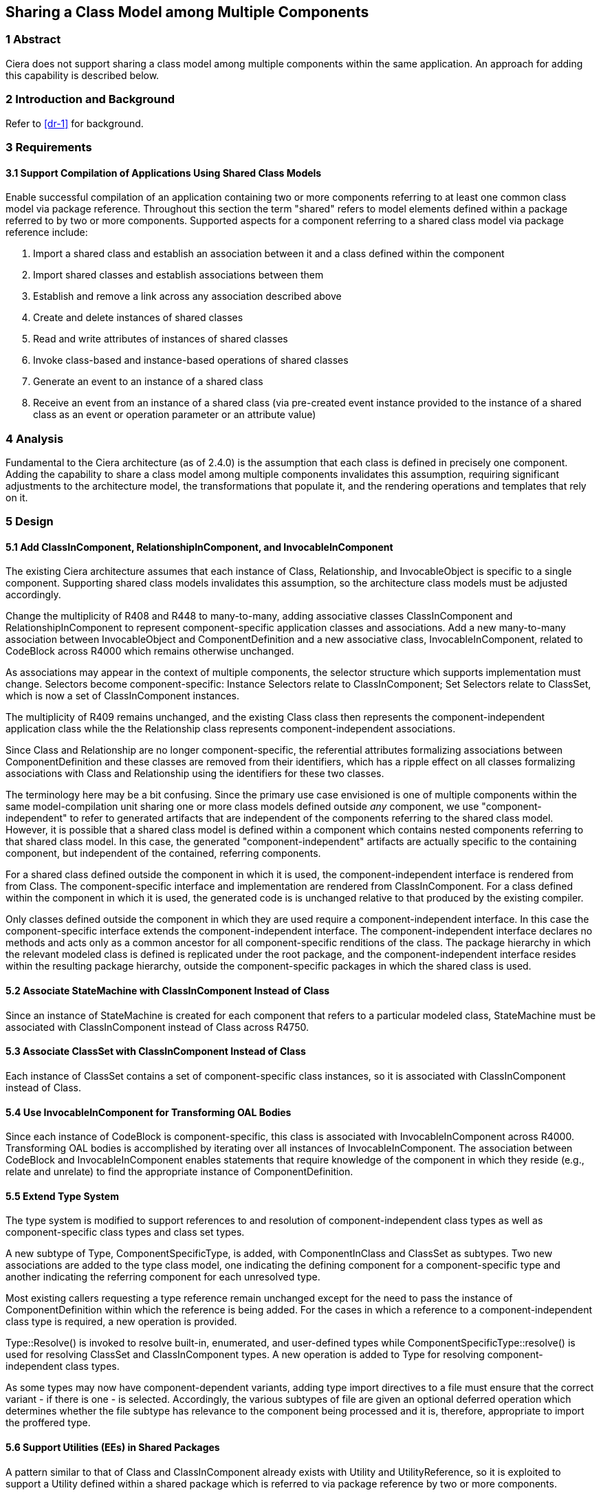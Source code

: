 == Sharing a Class Model among Multiple Components 

=== 1 Abstract

Ciera does not support sharing a class model among multiple components within the same application.  An approach for adding this capability is described below.

=== 2 Introduction and Background

Refer to <<dr-1>> for background.

=== 3 Requirements
==== 3.1 Support Compilation of Applications Using Shared Class Models

Enable successful compilation of an application containing two or more components 
referring to at least one common class model via package reference.  Throughout this
section the term "shared" refers to model elements defined within a package referred 
to by two or more components.  Supported aspects for a component referring to a shared
class model via package reference include:

. Import a shared class and establish an association between it and a class defined within the component
. Import shared classes and establish associations between them
. Establish and remove a link across any association described above
. Create and delete instances of shared classes
. Read and write attributes of instances of shared classes
. Invoke class-based and instance-based operations of shared classes
. Generate an event to an instance of a shared class
. Receive an event from an instance of a shared class (via pre-created
event instance provided to the instance of a shared class as an event
or operation parameter or an attribute value)

=== 4 Analysis

Fundamental to the Ciera architecture (as of 2.4.0) is the assumption that each class
is defined in precisely one component.  Adding the capability to share a class model
among multiple components invalidates this assumption, requiring significant adjustments to 
the architecture model, the transformations that populate it, and the rendering operations
and templates that rely on it. 

=== 5 Design

==== 5.1 Add ClassInComponent, RelationshipInComponent, and InvocableInComponent

The existing Ciera architecture assumes that each instance of Class, 
Relationship, and InvocableObject is specific to a single component.  Supporting shared class models
invalidates this assumption, so the architecture class models must be adjusted accordingly.

Change the multiplicity of R408 and R448 to many-to-many, adding
associative classes ClassInComponent and RelationshipInComponent 
to represent component-specific application classes and associations.
Add a new many-to-many association between InvocableObject and 
ComponentDefinition and a new associative class, InvocableInComponent,
related to CodeBlock across R4000 which remains otherwise unchanged.

As associations may appear in the context of multiple components, the selector structure which supports 
implementation must change. Selectors become component-specific: Instance Selectors relate to ClassInComponent; 
Set Selectors relate to ClassSet, which is now a set of ClassInComponent instances.

The multiplicity of R409 remains unchanged, and the existing Class
class then represents the component-independent application class
while the the Relationship class represents component-independent 
associations.

Since Class and Relationship are no longer component-specific, the referential attributes 
formalizing associations between ComponentDefinition and these classes are removed from
their identifiers, which has a ripple effect on all classes formalizing associations 
with Class and Relationship using the identifiers for these two classes.

The terminology here may be a bit confusing.  Since the primary use case envisioned 
is one of multiple components within the same model-compilation unit sharing one or 
more class models defined outside _any_ component, we use "component-independent"
to refer to generated artifacts that are independent of the components referring to 
the shared class model.  However, it is possible that a shared class model is defined
within a component which contains nested components referring to that shared class model.
In this case, the generated "component-independent" artifacts are actually specific to 
the containing component, but independent of the contained, referring components.

For a shared class defined outside the component in which it is used, the component-independent 
interface is rendered from from Class.  The component-specific interface and implementation are
rendered from ClassInComponent.  For a class defined within the component in which it is used, the generated code is
is unchanged relative to that produced by the existing compiler.  

Only classes defined outside the component in which they are used require a component-independent interface.  In this 
case the component-specific interface extends the component-independent interface. The component-independent
interface declares no methods and acts only as a common ancestor for all component-specific renditions of the class. 
The package hierarchy in which the relevant modeled class is defined is replicated under the root package, 
and the component-independent interface resides within the resulting package hierarchy, outside the component-specific
packages in which the shared class is used.

==== 5.2 Associate StateMachine with ClassInComponent Instead of Class

Since an instance of StateMachine is created for each component that
refers to a particular modeled class, StateMachine must be associated
with ClassInComponent instead of Class across R4750.

==== 5.3 Associate ClassSet with ClassInComponent Instead of Class

Each instance of ClassSet contains a set of component-specific class instances, 
so it is associated with ClassInComponent instead of Class.

==== 5.4 Use InvocableInComponent for Transforming OAL Bodies

Since each instance of CodeBlock is component-specific, this class is associated with
InvocableInComponent across R4000.  Transforming OAL bodies is accomplished by iterating 
over all instances of InvocableInComponent.  The association between CodeBlock and InvocableInComponent 
enables statements that require knowledge of the component in which they 
reside (e.g., relate and unrelate) to find the appropriate instance of ComponentDefinition.

==== 5.5 Extend Type System

The type system is modified to support references to and resolution of component-independent class types 
as well as component-specific class types and class set types.  

A new subtype of Type, ComponentSpecificType, is added, with ComponentInClass and ClassSet as subtypes.
Two new associations are added to the type class model, one indicating the defining component for a 
component-specific type and another indicating the referring component for each unresolved type.

Most existing callers requesting a type reference remain unchanged except for the need to pass the instance of ComponentDefinition within which the reference is being added.  For the cases in which a reference to a 
component-independent class type is required, a new operation is provided.  

Type::Resolve() is invoked to resolve built-in, enumerated, and user-defined types while 
ComponentSpecificType::resolve() is used for resolving ClassSet and ClassInComponent types.
A new operation is added to Type for resolving component-independent class types.

As some types may now have component-dependent variants, adding type import directives 
to a file must ensure that the correct variant - if there is one - is selected.
Accordingly, the various subtypes of file are given an optional deferred operation which 
determines whether the file subtype has relevance to the component being processed and it is, 
therefore, appropriate to import the proffered type.

==== 5.6 Support Utilities (EEs) in Shared Packages

A pattern similar to that of Class and ClassInComponent already exists with Utility and UtilityReference,
so it is exploited to support a Utility defined within a shared package which is referred to via package
reference by two or more components.  

Utility and UtilityFunction are treated as component-independent classes with a single instance created
for each EE and bridge operation respectively in the system.  Similar to the approach used for ClassInComponent,
rendering of generated code for each EE in the system is now done by UtilityInComponent::render().  Utility is 
replaced by UtilityInComponent (renamed from UtilityReference) as a subtype of File. UtilityInComponent denotes 
that the definition of a Utility has been encountered in a package within the component. A separate association 
denotes that a component merely invokes one or more Utility operations, which is required for rendering the appropriate 
utility initialization for the component.
 
As part of this work, an OAL body associated with a bridge operation is now translated (ref. <<dr-2>>).

=== 6 Implementation Comments

==== 6.1 Bridge Operations with OAL Activities

At present, Ciera does not translate an OAL activity specified for a bridge operation (ref. <<dr-2>>).
As part of the work involved in this issue necessitated adding InvocableInComponent as a means of supporting component-specific 
versions of defined Utilities, the opportunity was taken to associate a body with the transformed Utility.

=== 7 Acceptance Test

Initial testing compiles any non-shared class model e.g CarPark for sanity check.
A comprehensive test of features using shared packages is available at  https://github.com/xtuml/models/tree/master/VandMC_testing/VerifierTest/Verify11958
A final sanity check is to build a new Ciera SNAPSHOT with the modified compiler.

=== 8 User Documentation

No changes to the user documentation are required.

=== 9 Code Changes

- https://github.com/johnrwolfe/ciera/
- branch: 12191_Sharing_class_models_among_components

==== 9.1 Files changed due to metamodel update - no functional change:
* tool-core/architecture/application/Application/Application.xtuml
* tool-core/architecture/file/GeneralFile/GeneralFile.xtuml
* tool-core/architecture/type/UserDefinedType/UserDefinedType.xtuml

=== 10 Document References

. [[dr-1]] https://support.onefact.net/issues/12191[12191 - Reusing a class in multiple domains]
. [[dr-2]] https://support.onefact.net/issues/12236[12236 - OAL activity in bridge operation not translated]
